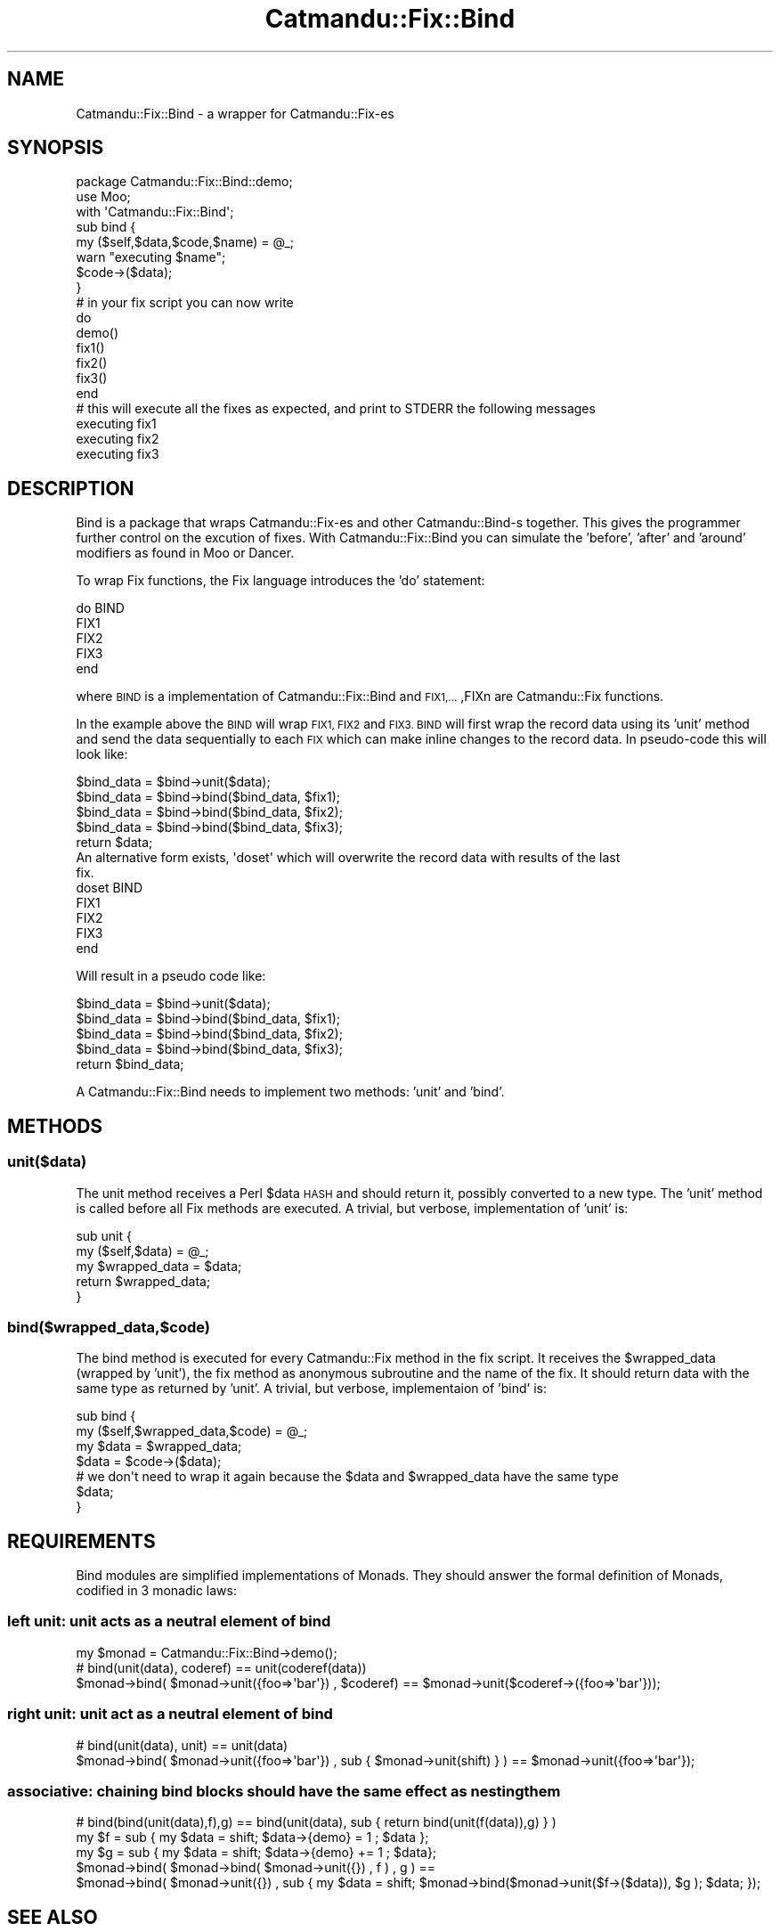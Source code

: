 .\" Automatically generated by Pod::Man 4.14 (Pod::Simple 3.40)
.\"
.\" Standard preamble:
.\" ========================================================================
.de Sp \" Vertical space (when we can't use .PP)
.if t .sp .5v
.if n .sp
..
.de Vb \" Begin verbatim text
.ft CW
.nf
.ne \\$1
..
.de Ve \" End verbatim text
.ft R
.fi
..
.\" Set up some character translations and predefined strings.  \*(-- will
.\" give an unbreakable dash, \*(PI will give pi, \*(L" will give a left
.\" double quote, and \*(R" will give a right double quote.  \*(C+ will
.\" give a nicer C++.  Capital omega is used to do unbreakable dashes and
.\" therefore won't be available.  \*(C` and \*(C' expand to `' in nroff,
.\" nothing in troff, for use with C<>.
.tr \(*W-
.ds C+ C\v'-.1v'\h'-1p'\s-2+\h'-1p'+\s0\v'.1v'\h'-1p'
.ie n \{\
.    ds -- \(*W-
.    ds PI pi
.    if (\n(.H=4u)&(1m=24u) .ds -- \(*W\h'-12u'\(*W\h'-12u'-\" diablo 10 pitch
.    if (\n(.H=4u)&(1m=20u) .ds -- \(*W\h'-12u'\(*W\h'-8u'-\"  diablo 12 pitch
.    ds L" ""
.    ds R" ""
.    ds C` ""
.    ds C' ""
'br\}
.el\{\
.    ds -- \|\(em\|
.    ds PI \(*p
.    ds L" ``
.    ds R" ''
.    ds C`
.    ds C'
'br\}
.\"
.\" Escape single quotes in literal strings from groff's Unicode transform.
.ie \n(.g .ds Aq \(aq
.el       .ds Aq '
.\"
.\" If the F register is >0, we'll generate index entries on stderr for
.\" titles (.TH), headers (.SH), subsections (.SS), items (.Ip), and index
.\" entries marked with X<> in POD.  Of course, you'll have to process the
.\" output yourself in some meaningful fashion.
.\"
.\" Avoid warning from groff about undefined register 'F'.
.de IX
..
.nr rF 0
.if \n(.g .if rF .nr rF 1
.if (\n(rF:(\n(.g==0)) \{\
.    if \nF \{\
.        de IX
.        tm Index:\\$1\t\\n%\t"\\$2"
..
.        if !\nF==2 \{\
.            nr % 0
.            nr F 2
.        \}
.    \}
.\}
.rr rF
.\"
.\" Accent mark definitions (@(#)ms.acc 1.5 88/02/08 SMI; from UCB 4.2).
.\" Fear.  Run.  Save yourself.  No user-serviceable parts.
.    \" fudge factors for nroff and troff
.if n \{\
.    ds #H 0
.    ds #V .8m
.    ds #F .3m
.    ds #[ \f1
.    ds #] \fP
.\}
.if t \{\
.    ds #H ((1u-(\\\\n(.fu%2u))*.13m)
.    ds #V .6m
.    ds #F 0
.    ds #[ \&
.    ds #] \&
.\}
.    \" simple accents for nroff and troff
.if n \{\
.    ds ' \&
.    ds ` \&
.    ds ^ \&
.    ds , \&
.    ds ~ ~
.    ds /
.\}
.if t \{\
.    ds ' \\k:\h'-(\\n(.wu*8/10-\*(#H)'\'\h"|\\n:u"
.    ds ` \\k:\h'-(\\n(.wu*8/10-\*(#H)'\`\h'|\\n:u'
.    ds ^ \\k:\h'-(\\n(.wu*10/11-\*(#H)'^\h'|\\n:u'
.    ds , \\k:\h'-(\\n(.wu*8/10)',\h'|\\n:u'
.    ds ~ \\k:\h'-(\\n(.wu-\*(#H-.1m)'~\h'|\\n:u'
.    ds / \\k:\h'-(\\n(.wu*8/10-\*(#H)'\z\(sl\h'|\\n:u'
.\}
.    \" troff and (daisy-wheel) nroff accents
.ds : \\k:\h'-(\\n(.wu*8/10-\*(#H+.1m+\*(#F)'\v'-\*(#V'\z.\h'.2m+\*(#F'.\h'|\\n:u'\v'\*(#V'
.ds 8 \h'\*(#H'\(*b\h'-\*(#H'
.ds o \\k:\h'-(\\n(.wu+\w'\(de'u-\*(#H)/2u'\v'-.3n'\*(#[\z\(de\v'.3n'\h'|\\n:u'\*(#]
.ds d- \h'\*(#H'\(pd\h'-\w'~'u'\v'-.25m'\f2\(hy\fP\v'.25m'\h'-\*(#H'
.ds D- D\\k:\h'-\w'D'u'\v'-.11m'\z\(hy\v'.11m'\h'|\\n:u'
.ds th \*(#[\v'.3m'\s+1I\s-1\v'-.3m'\h'-(\w'I'u*2/3)'\s-1o\s+1\*(#]
.ds Th \*(#[\s+2I\s-2\h'-\w'I'u*3/5'\v'-.3m'o\v'.3m'\*(#]
.ds ae a\h'-(\w'a'u*4/10)'e
.ds Ae A\h'-(\w'A'u*4/10)'E
.    \" corrections for vroff
.if v .ds ~ \\k:\h'-(\\n(.wu*9/10-\*(#H)'\s-2\u~\d\s+2\h'|\\n:u'
.if v .ds ^ \\k:\h'-(\\n(.wu*10/11-\*(#H)'\v'-.4m'^\v'.4m'\h'|\\n:u'
.    \" for low resolution devices (crt and lpr)
.if \n(.H>23 .if \n(.V>19 \
\{\
.    ds : e
.    ds 8 ss
.    ds o a
.    ds d- d\h'-1'\(ga
.    ds D- D\h'-1'\(hy
.    ds th \o'bp'
.    ds Th \o'LP'
.    ds ae ae
.    ds Ae AE
.\}
.rm #[ #] #H #V #F C
.\" ========================================================================
.\"
.IX Title "Catmandu::Fix::Bind 3"
.TH Catmandu::Fix::Bind 3 "2020-07-11" "perl v5.32.0" "User Contributed Perl Documentation"
.\" For nroff, turn off justification.  Always turn off hyphenation; it makes
.\" way too many mistakes in technical documents.
.if n .ad l
.nh
.SH "NAME"
Catmandu::Fix::Bind \- a wrapper for Catmandu::Fix\-es
.SH "SYNOPSIS"
.IX Header "SYNOPSIS"
.Vb 3
\&  package Catmandu::Fix::Bind::demo;
\&  use Moo;
\&  with \*(AqCatmandu::Fix::Bind\*(Aq;
\&
\&  sub bind {
\&    my ($self,$data,$code,$name) = @_;
\&    warn "executing $name";
\&    $code\->($data);
\&  }
\&
\&  # in your fix script you can now write
\&  do
\&     demo()
\&
\&     fix1()
\&     fix2()
\&     fix3()
\&  end
\&
\&  # this will execute all the fixes as expected, and print to STDERR the following messages
\&
\&  executing fix1
\&  executing fix2
\&  executing fix3
.Ve
.SH "DESCRIPTION"
.IX Header "DESCRIPTION"
Bind is a package that wraps Catmandu::Fix\-es and other Catmandu::Bind\-s together. This gives
the programmer further control on the excution of fixes. With Catmandu::Fix::Bind you can simulate
the 'before', 'after' and 'around' modifiers as found in Moo or Dancer.
.PP
To wrap Fix functions, the Fix language introduces the 'do' statement:
.PP
.Vb 5
\&  do BIND
\&     FIX1
\&     FIX2
\&     FIX3
\&  end
.Ve
.PP
where \s-1BIND\s0 is a implementation of Catmandu::Fix::Bind and \s-1FIX1,...\s0,FIXn are Catmandu::Fix functions.
.PP
In the example above the \s-1BIND\s0 will wrap \s-1FIX1, FIX2\s0 and \s-1FIX3. BIND\s0 will first wrap the record data
using its 'unit' method and send the data sequentially to each \s-1FIX\s0 which can make inline changes
to the record data. In pseudo-code this will look like:
.PP
.Vb 5
\&  $bind_data = $bind\->unit($data);
\&  $bind_data = $bind\->bind($bind_data, $fix1);
\&  $bind_data = $bind\->bind($bind_data, $fix2);
\&  $bind_data = $bind\->bind($bind_data, $fix3);
\&  return $data;
\&
\& An alternative form exists, \*(Aqdoset\*(Aq which will overwrite the record data with results of the last
\& fix.
\&
\&  doset BIND
\&        FIX1
\&        FIX2
\&        FIX3
\&  end
.Ve
.PP
Will result in a pseudo code like:
.PP
.Vb 5
\&  $bind_data = $bind\->unit($data);
\&  $bind_data = $bind\->bind($bind_data, $fix1);
\&  $bind_data = $bind\->bind($bind_data, $fix2);
\&  $bind_data = $bind\->bind($bind_data, $fix3);
\&  return $bind_data;
.Ve
.PP
A Catmandu::Fix::Bind needs to implement two methods: 'unit' and 'bind'.
.SH "METHODS"
.IX Header "METHODS"
.SS "unit($data)"
.IX Subsection "unit($data)"
The unit method receives a Perl \f(CW$data\fR \s-1HASH\s0 and should return it, possibly converted to a new type.
The 'unit' method is called before all Fix methods are executed. A trivial, but verbose, implementation
of 'unit' is:
.PP
.Vb 5
\&  sub unit {
\&      my ($self,$data) = @_;
\&      my $wrapped_data = $data;
\&      return $wrapped_data;
\&  }
.Ve
.SS "bind($wrapped_data,$code)"
.IX Subsection "bind($wrapped_data,$code)"
The bind method is executed for every Catmandu::Fix method in the fix script. It receives the \f(CW$wrapped_data\fR
(wrapped by 'unit'), the fix method as anonymous subroutine and the name of the fix. It should return data
with the same type as returned by 'unit'.
A trivial, but verbose, implementaion of 'bind' is:
.PP
.Vb 7
\&  sub bind {
\&    my ($self,$wrapped_data,$code) = @_;
\&    my $data = $wrapped_data;
\&    $data = $code\->($data);
\&    # we don\*(Aqt need to wrap it again because the $data and $wrapped_data have the same type
\&    $data;
\&  }
.Ve
.SH "REQUIREMENTS"
.IX Header "REQUIREMENTS"
Bind modules are simplified implementations of Monads. They should answer the formal definition of Monads, codified
in 3 monadic laws:
.SS "left unit: unit acts as a neutral element of bind"
.IX Subsection "left unit: unit acts as a neutral element of bind"
.Vb 1
\&   my $monad = Catmandu::Fix::Bind\->demo();
\&
\&   # bind(unit(data), coderef) == unit(coderef(data))
\&   $monad\->bind( $monad\->unit({foo=>\*(Aqbar\*(Aq}) , $coderef) == $monad\->unit($coderef\->({foo=>\*(Aqbar\*(Aq}));
.Ve
.SS "right unit: unit act as a neutral element of bind"
.IX Subsection "right unit: unit act as a neutral element of bind"
.Vb 2
\&   # bind(unit(data), unit) == unit(data)
\&   $monad\->bind( $monad\->unit({foo=>\*(Aqbar\*(Aq}) , sub { $monad\->unit(shift) } ) == $monad\->unit({foo=>\*(Aqbar\*(Aq});
.Ve
.SS "associative: chaining bind blocks should have the same effect as nesting them"
.IX Subsection "associative: chaining bind blocks should have the same effect as nesting them"
.Vb 3
\&   # bind(bind(unit(data),f),g) == bind(unit(data), sub { return bind(unit(f(data)),g) } )
\&   my $f = sub { my $data = shift; $data\->{demo} = 1 ; $data };
\&   my $g = sub { my $data = shift; $data\->{demo} += 1 ; $data};
\&
\&   $monad\->bind( $monad\->bind( $monad\->unit({}) , f ) , g ) ==
\&     $monad\->bind( $monad\->unit({}) , sub { my $data = shift; $monad\->bind($monad\->unit($f\->($data)), $g ); $data; });
.Ve
.SH "SEE ALSO"
.IX Header "SEE ALSO"
Catmandu::Fix::Bind::identity, Catmandu::Fix::Bind::benchmark

